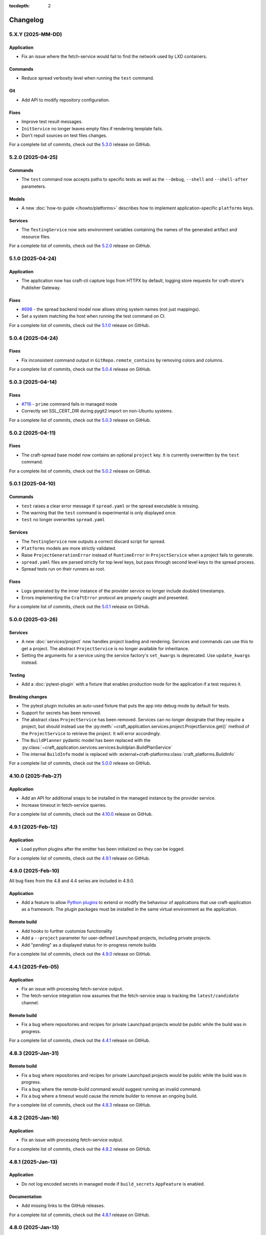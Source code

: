 :tocdepth: 2

*********
Changelog
*********

5.X.Y (2025-MM-DD)
------------------

Application
===========

- Fix an issue where the fetch-service would fail to find the network used
  by LXD containers.

Commands
========

- Reduce spread verbosity level when running the ``test`` command.

Git
===

- Add API to modify repository configuration.

Fixes
======

- Improve test result messages.
- ``InitService`` no longer leaves empty files if rendering template fails.
- Don't repull sources on test files changes.

For a complete list of commits, check out the `5.3.0`_ release on GitHub.

5.2.0 (2025-04-25)
------------------

Commands
========

- The ``test`` command now accepts paths to specific tests as well as the
  ``--debug``, ``--shell`` and ``--shell-after`` parameters.

Models
======

- A new :doc:`how-to guide </howto/platforms>` describes how to implement
  application-specific ``platforms`` keys.

Services
========

- The ``TestingService`` now sets environment variables containing the
  names of the generated artifact and resource files.

For a complete list of commits, check out the `5.2.0`_ release on GitHub.

5.1.0 (2025-04-24)
------------------

Application
===========

- The application now has craft-cli capture logs from HTTPX by default,
  logging store requests for craft-store's Publisher Gateway.

Fixes
======

- `#698 <https://github.com/canonical/craft-application/issues/698>`_ - the spread
  backend model now allows string system names (not just mappings).
- Set a system matching the host when running the test command on CI.

For a complete list of commits, check out the `5.1.0`_ release on GitHub.

5.0.4 (2025-04-24)
------------------

Fixes
=====

- Fix inconsistent command output in ``GitRepo.remote_contains`` by removing
  colors and columns.

For a complete list of commits, check out the `5.0.4`_ release on GitHub.

5.0.3 (2025-04-14)
------------------

Fixes
=====

- `#716 <https://github.com/canonical/craft-application/issues/716>`_ - ``prime``
  command fails in managed mode
- Correctly set SSL_CERT_DIR during pygit2 import on non-Ubuntu systems.

For a complete list of commits, check out the `5.0.3`_ release on GitHub.

5.0.2 (2025-04-11)
------------------

Fixes
=====

- The craft-spread base model now contains an optional ``project`` key. It is currently
  overwritten by the ``test`` command.

For a complete list of commits, check out the `5.0.2`_ release on GitHub.

5.0.1 (2025-04-10)
------------------

Commands
========

- ``test`` raises a clear error message if ``spread.yaml`` or the
  spread executable is missing.
- The warning that the ``test`` command is experimental is only displayed once.
- ``test`` no longer overwrites ``spread.yaml``

Services
========

- The ``TestingService`` now outputs a correct discard script for spread.
- ``Platforms`` models are more strictly validated.
- Raise ``ProjectGenerationError`` instead of ``RuntimeError`` in ``ProjectService``
  when a project fails to generate.
- ``spread.yaml`` files are parsed strictly for top level keys, but pass through
  second level keys to the spread process.
- Spread tests run on their runners as root.

Fixes
=====

- Logs generated by the inner instance of the provider service no longer include
  doubled timestamps.
- Errors implementing the ``CraftError`` protocol are properly caught and
  presented.

For a complete list of commits, check out the `5.0.1`_ release on GitHub.

5.0.0 (2025-03-26)
------------------

Services
========

- A new :doc:`services/project` now handles project loading and rendering. Services
  and commands can use this to get a project. The abstract ``ProjectService`` is no
  longer available for inheritance.
- Setting the arguments for a service using the service factory's ``set_kwargs`` is
  deprecated. Use ``update_kwargs`` instead.

Testing
=======

- Add a :doc:`pytest-plugin` with a fixture that enables production mode for the
  application if a test requires it.

Breaking changes
================

- The pytest plugin includes an auto-used fixture that puts the app into debug mode
  by default for tests.
- Support for secrets has been removed.
- The abstract class ``ProjectService`` has been removed. Services can no longer
  designate that they require a project, but should instead use the
  :py:meth:`~craft_application.services.project.ProjectService.get()` method of the
  ``ProjectService`` to retrieve the project. It will error accordingly.
- The ``BuildPlanner`` pydantic model has been replaced with the
  :py:class:`~craft_application.services.services.buildplan.BuildPlanService`
- The internal ``BuildInfo`` model is replaced with
  :external+craft-platforms:class:`craft_platforms.BuildInfo`

For a complete list of commits, check out the `5.0.0`_ release on GitHub.

4.10.0 (2025-Feb-27)
--------------------

Application
===========

- Add an API for additional snaps to be installed in the managed instance by the
  provider service.
- Increase timeout in fetch-service queries.

For a complete list of commits, check out the `4.10.0`_ release on GitHub.

4.9.1 (2025-Feb-12)
-------------------

Application
===========

- Load python plugins after the emitter has been initialized so they can be logged.

For a complete list of commits, check out the `4.9.1`_ release on GitHub.

4.9.0 (2025-Feb-10)
-------------------

All bug fixes from the 4.8 and 4.4 series are included in 4.9.0.

Application
===========

- Add a feature to allow `Python plugins
  <https://packaging.python.org/en/latest/guides/creating-and-discovering-plugins/>`_
  to extend or modify the behaviour of applications that use craft-application as a
  framework. The plugin packages must be installed in the same virtual environment
  as the application.

Remote build
============

- Add hooks to further customize functionality
- Add a ``--project`` parameter for user-defined Launchpad projects, including
  private projects.
- Add "pending" as a displayed status for in-progress remote builds

For a complete list of commits, check out the `4.9.0`_ release on GitHub.

4.4.1 (2025-Feb-05)
-------------------

Application
===========

- Fix an issue with processing fetch-service output.
- The fetch-service integration now assumes that the fetch-service snap is
  tracking the ``latest/candidate`` channel.

Remote build
============

- Fix a bug where repositories and recipes for private Launchpad projects
  would be public while the build was in progress.

For a complete list of commits, check out the `4.4.1`_ release on GitHub.

4.8.3 (2025-Jan-31)
-------------------

Remote build
============

- Fix a bug where repositories and recipes for private Launchpad projects
  would be public while the build was in progress.
- Fix a bug where the remote-build command would suggest running an invalid
  command.
- Fix a bug where a timeout would cause the remote builder to remove an
  ongoing build.

For a complete list of commits, check out the `4.8.3`_ release on GitHub.

4.8.2 (2025-Jan-16)
-------------------

Application
===========

- Fix an issue with processing fetch-service output.

For a complete list of commits, check out the `4.8.2`_ release on GitHub.

4.8.1 (2025-Jan-13)
-------------------

Application
===========

- Do not log encoded secrets in managed mode if ``build_secrets``
  ``AppFeature`` is enabled.

Documentation
=============

- Add missing links to the GitHub releases.

For a complete list of commits, check out the `4.8.1`_ release on GitHub.

4.8.0 (2025-Jan-13)
-------------------

Services
========

- Fix a bug where the same build environment was reused for platforms with
  the same build-on and build-for architectures.

Utils
=====

- Add ``format_timestamp()`` helper that helps with formatting time
  in command responses.
- Add ``is_managed_mode()`` helper to check if running in managed mode.
- Add ``get_hostname()`` helper to get a name of current host.

For a complete list of commits, check out the `4.8.0`_ release on GitHub.

4.7.0 (2024-Dec-19)
-------------------

Application
===========

- Allow applications to implement multi-base build plans.

For a complete list of commits, check out the `4.7.0`_ release on GitHub.

4.6.0 (2024-Dec-13)
-------------------

Application
===========

- Add support for keeping order in help for commands provided to
  ``add_command_group()``.
- Add support for rock launchpad recipes, allowing the remote build of rocks.

Commands
========

- Add a ``remote-build`` command. This command is not registered by default,
  but is available for application use.

Git
===

- Extend the ``craft_application.git`` module with the following APIs:

  - Add ``is_commit(ref)`` and ``is_short_commit(ref)`` helpers for checking if
    a given ref is a valid commit hash.
  - Add a ``Commit`` model to represent the result of ``get_last_commit()``.

- Extend the ``GitRepo`` class with additional methods:

  - Add ``set_remote_url()`` and ``set_remote_push_url()`` methods and their
    getter counterparts.
  - Add ``set_no_push()`` method, which explicitly disables ``push`` for
    specific remotes.
  - Add ``get_last_commit()`` method, which retrieves the last commit hash and
    message.
  - Add ``get_last_commit_on_branch_or_tag()`` method, which retrieves the last
    commit associated with a given ref.
  - Add ``fetch()`` method, which retrieves remote objects.

- Use ``craft.git`` for Git-related operations run with ``subprocess`` in
  ``GitRepo``.

For a complete list of commits, check out the `4.6.0`_ release on GitHub.

4.5.0 (2024-Nov-28)
-------------------

Application
===========

- The fetch-service integration now assumes that the fetch-service snap is
  tracking the ``latest/candidate``.
- Fix an issue where the fetch-service output was not correctly logged when
  running in a snapped craft tool.

Commands
========

- Provide a documentation link in help messages.
- Updates to the ``init`` command:

  - If the ``--name`` argument is provided, the command now checks if the value
    is a valid project name, and returns an error if it isn't.
  - If the ``--name`` argument is *not* provided, the command now checks whether
    the project directory is a valid project name. If it isn't, the command sets
    the project name to ``my-project``.

Services
========

- Add version to the template generation context of ``InitService``.


For a complete list of commits, check out the `4.5.0`_ release on GitHub.

4.4.0 (2024-Nov-08)
-------------------

Application
===========

- ``AppCommand`` subclasses now will always receive a valid ``app_config``
  dict.
- Fixes a bug where the fetch-service integration would try to spawn the
  fetch-service process when running in managed mode.
- Cleans up the output from the fetch-service integration.

Commands
========

- Adds an ``init`` command for initialising new projects.
- Lifecycle commands are ordered in the sequence they run rather than
  alphabetically in help messages.
- Preserves order of ``CommandGroups`` defined by the application.
- Applications can override commands defined by Craft Application in the
  same ``CommandGroup``.

Services
========

- Adds an ``InitService`` for initialising new projects.

For a complete list of commits, check out the `4.4.0`_ release on GitHub.

4.3.0 (2024-Oct-11)
-------------------

Application
===========

- Added compatibility methods for craft-platforms models.

Commands
========

- The ``clean`` command now supports the ``--platform`` argument to filter
  which build environments to clean.

Services
========

- Added an experimental integration with the fetch-service, to generate
  manifests listing assets that were downloaded during the build.

For a complete list of commits, check out the `4.3.0`_ release on GitHub.

4.2.7 (2024-Oct-08)
-------------------

- Don't depend on requests >= 2.32.0.
- Fix: set CRAFT_PARALLEL_BUILD_COUNT correctly in ``override-`` scripts.

For a complete list of commits, check out the `4.2.7`_ release on GitHub.

4.2.6 (2024-Oct-04)
-------------------

- Remove the ``requests<2.32.0`` constraint to resolve CVE-2024-35195.

For a complete list of commits, check out the `4.2.6`_ release on GitHub.

4.2.5 (2024-Oct-04)
-------------------

Services
========

- The config service handles snap issues better.

For a complete list of commits, check out the `4.2.5`_ release on GitHub.

4.2.4 (2024-Sep-19)
-------------------

Remote build
============

- Remote build errors are now a subclass of ``CraftError``.

For a complete list of commits, check out the `4.2.4`_ release on GitHub.

4.2.3 (2024-Sep-18)
-------------------

Application
===========

- ``get_arg_or_config`` now correctly checks the config service if the passed
  namespace has ``None`` as the value of the requested item.

For a complete list of commits, check out the `4.2.3`_ release on GitHub.

4.2.2 (2024-Sep-13)
-------------------

Application
===========

- Add a ``_run_inner`` method to override or wrap the core run logic.

For a complete list of commits, check out the `4.2.2`_ release on GitHub.

4.2.1 (2024-Sep-13)
-------------------

Models
======

- Fix a regression where numeric part properties could not be parsed.

For a complete list of commits, check out the `4.2.1`_ release on GitHub.

4.1.3 (2024-Sep-12)
-------------------

Models
======

- Fix a regression where numeric part properties could not be parsed.

For a complete list of commits, check out the `4.1.3`_ release on GitHub.

4.2.0 (2024-Sep-12)
-------------------

Application
===========

- Add a configuration service to unify handling of command line arguments,
  environment variables, snap configurations, and so on.
- Use the standard library to retrieve the host's proxies.

Commands
========

- Properly support ``--shell``, ``--shell-after`` and ``--debug`` on the
  ``pack`` command.

For a complete list of commits, check out the `4.2.0`_ release on GitHub.

4.1.2 (2024-Sep-05)
-------------------

Application
===========

- Managed runs now fail if the build plan is empty.
- Error message tweaks for invalid YAML files.

Models
======

- Platform models now correctly accept non-vectorised architectures.

For a complete list of commits, check out the `4.1.2`_ release on GitHub.

4.1.1 (2024-Aug-27)
-------------------

Application
===========

* When a build fails due to matching multiple platforms, those matching
  platforms will be specified in the error message.
* Show nicer error messages for invalid YAML files.

For a complete list of commits, check out the `4.1.1`_ release on GitHub.

4.1.0 (2024-Aug-14)
-------------------

Application
===========

If an app isn't running from snap, the installed app will install the snap
in the provider using the channel in the ``CRAFT_SNAP_CHANNEL`` environment
variable, defaulting to ``latest/stable`` if none is set.

Services
========

The ``LifecycleService`` now breaks out a ``_get_build_for`` method for
apps to override if necessary.

For a complete list of commits, check out the `4.1.0`_ release on GitHub.

4.0.0 (2024-Aug-09)
-------------------

Breaking changes
================

This release migrates to pydantic 2.
Most exit codes use constants from the ``os`` module. (This makes
craft-application 4 only compatible with Windows when using Python 3.11+.)

Models
======
Add constrained string fields that check for SPDX license strings or the
license string "proprietary".

CraftBaseModel now includes a ``to_yaml_string`` method.

Custom regex-based validators can be built with
``models.get_validator_by_regex``. These can be used to make a better error
message than the pydantic default.

Git
===

The ``git`` submodule under ``launchpad`` is now its own module and can clone
repositories and add remotes.


For a complete list of commits, check out the `4.0.0`_ release on GitHub.


3.2.0 (2024-Jul-07)
-------------------

Application
===========

Add support for *versioned* documentation urls - that is, urls that point to
the documentation for the specific version of the running application.

Documentation
=============

Add a how-to guide for using partitions.

For a complete list of commits, check out the `3.2.0`_ release on GitHub.

3.1.0 (2024-Jul-05)
-------------------

.. note::

   3.1.0 includes changes from the 2.9.0 release.

Remote build
============

Add a ``credentials_filepath`` property to the ``RemoteBuildService`` so that
applications can point to a different Launchpad credentials file.

For a complete list of commits, check out the `3.1.0`_ release on GitHub.

2.9.0 (2024-Jul-03)
-------------------

Application
===========

* Support doc slugs for craft-parts build errors, to point to the plugin docs.
* Support setting the base docs url on the AppMetadata, used in conjunction
  with slugs to build full urls.
* Add a method to enable craft-parts Features. This is called at a specific
  point so that things like command groups can rely on the features being set.
* Ensure the craft-providers' provider is available before launching.

Models
======

* Fix and normalize project validation errors. Never raise
  CraftValidationErrors directly in validators.
* Add a way to provide doc slugs for models. These are shown when a project
  fails validation, provided the base docs url is set on the AppMetadata.

3.0.0 (2024-Jun-28)
-------------------

Craft Application 3.0.0 implements the ``BuildPlanner`` class and can create
a build plan. This is a breaking change because it requires more fields to
be defined.

.. warning::

   ``platforms`` is now a required field in the ``Project``

   ``platforms``, ``base``, and ``build-base`` are now required fields in the
   ``BuildPlanner`` model

Application
===========

* Extends ``add_command_groups()`` to accept a sequence instead of a list.
* Adds support for building architecture-independent artefacts by accepting
  ``all`` as the ``build-for`` target.

Models
======

* Adds a default ``Platform`` model. See :doc:`platforms</reference/models/platforms>`
  for a reference of the model.
* Adds a default ``get_build_plan()`` function to the ``BuildPlanner`` class.
  See :doc:`Build plans</explanation/build-plans>` for an explanation of how
  the default ``get_build_plan()`` works.
* Changes ``BuildPlanner`` from an abstract class to a fully implemented class.
  Applications can now use the ``BuildPlanner`` class directly.

For a complete list of commits, check out the `3.0.0`_ release on GitHub.

2.8.0 (2024-Jun-03)
-------------------

Commands
========

* Fixes a bug where the pack command could accept a list of parts as command
  line arguments.
* Adds support for commands to accept multiple ``platform`` or ``build-for``
  values from the command line as comma-separated values.

Remote build
============

* Retries more API calls to Launchpad.
* Adds an exponential backoff to API retries with a maximum total delay of
  62 seconds.
* Fixes a bug where the full project name was not used in the remote build log
  files.

For a complete list of commits, check out the `2.8.0`_ release on GitHub.

2.7.0 (2024-May-08)
-------------------

Base naming convention
======================

Applications that use a non-default base naming convention must implement
``Project._providers_base()`` to translate application-specific base names into
a Craft Providers base.

The default base naming convention is ``<distribution>@<series>``. For example,
``ubuntu@24.04``, ``centos@7``, and ``almalinux@9``.

LifecycleCommand
================

Adds a new ``LifecycleCommand`` class that can be inherited for creating
application-specific lifecycle commands.

``_needs_project()``
====================

Adds a new command function ``_needs_project()`` that can be overridden by
subclasses. It's similar to the ``always_load_project`` class variable but takes
``parsed_args`` as a parameter. The default value is ``always_load_project``.

For a complete list of commits, check out the `2.7.0`_ release on GitHub.


.. _2.7.0: https://github.com/canonical/craft-application/releases/tag/2.7.0
.. _2.8.0: https://github.com/canonical/craft-application/releases/tag/2.8.0
.. _3.0.0: https://github.com/canonical/craft-application/releases/tag/3.0.0
.. _3.1.0: https://github.com/canonical/craft-application/releases/tag/3.1.0
.. _3.2.0: https://github.com/canonical/craft-application/releases/tag/3.2.0
.. _4.0.0: https://github.com/canonical/craft-application/releases/tag/4.0.0
.. _4.1.0: https://github.com/canonical/craft-application/releases/tag/4.1.0
.. _4.1.1: https://github.com/canonical/craft-application/releases/tag/4.1.1
.. _4.1.2: https://github.com/canonical/craft-application/releases/tag/4.1.2
.. _4.1.3: https://github.com/canonical/craft-application/releases/tag/4.1.3
.. _4.2.0: https://github.com/canonical/craft-application/releases/tag/4.2.0
.. _4.2.1: https://github.com/canonical/craft-application/releases/tag/4.2.1
.. _4.2.2: https://github.com/canonical/craft-application/releases/tag/4.2.2
.. _4.2.3: https://github.com/canonical/craft-application/releases/tag/4.2.3
.. _4.2.4: https://github.com/canonical/craft-application/releases/tag/4.2.4
.. _4.2.5: https://github.com/canonical/craft-application/releases/tag/4.2.5
.. _4.2.6: https://github.com/canonical/craft-application/releases/tag/4.2.6
.. _4.2.7: https://github.com/canonical/craft-application/releases/tag/4.2.7
.. _4.3.0: https://github.com/canonical/craft-application/releases/tag/4.3.0
.. _4.4.0: https://github.com/canonical/craft-application/releases/tag/4.4.0
.. _4.4.1: https://github.com/canonical/craft-application/releases/tag/4.4.1
.. _4.5.0: https://github.com/canonical/craft-application/releases/tag/4.5.0
.. _4.6.0: https://github.com/canonical/craft-application/releases/tag/4.6.0
.. _4.7.0: https://github.com/canonical/craft-application/releases/tag/4.7.0
.. _4.8.0: https://github.com/canonical/craft-application/releases/tag/4.8.0
.. _4.8.1: https://github.com/canonical/craft-application/releases/tag/4.8.1
.. _4.8.2: https://github.com/canonical/craft-application/releases/tag/4.8.2
.. _4.8.3: https://github.com/canonical/craft-application/releases/tag/4.8.3
.. _4.9.0: https://github.com/canonical/craft-application/releases/tag/4.9.0
.. _4.9.1: https://github.com/canonical/craft-application/releases/tag/4.9.1
.. _4.10.0: https://github.com/canonical/craft-application/releases/tag/4.10.0
.. _5.0.0: https://github.com/canonical/craft-application/releases/tag/5.0.0
.. _5.0.1: https://github.com/canonical/craft-application/releases/tag/5.0.1
.. _5.0.2: https://github.com/canonical/craft-application/releases/tag/5.0.2
.. _5.0.3: https://github.com/canonical/craft-application/releases/tag/5.0.3
.. _5.0.4: https://github.com/canonical/craft-application/releases/tag/5.0.4
.. _5.1.0: https://github.com/canonical/craft-application/releases/tag/5.1.0
.. _5.2.0: https://github.com/canonical/craft-application/releases/tag/5.2.0
.. _5.3.0: https://github.com/canonical/craft-application/releases/tag/5.3.0
